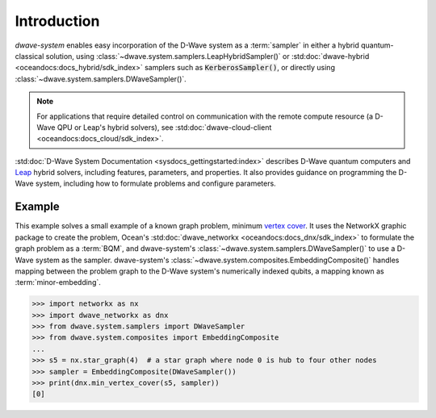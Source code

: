 .. _intro_system:

============
Introduction
============

*dwave-system* enables easy incorporation of the D-Wave system as a :term:`sampler`
in either a hybrid quantum-classical solution, using
:class:`~dwave.system.samplers.LeapHybridSampler()` or
:std:doc:`dwave-hybrid <oceandocs:docs_hybrid/sdk_index>` samplers such as
:code:`KerberosSampler()`, or directly using :class:`~dwave.system.samplers.DWaveSampler()`.

.. note:: For applications that require detailed control on communication with the remote
    compute resource (a D-Wave QPU or Leap's hybrid solvers), see
    :std:doc:`dwave-cloud-client <oceandocs:docs_cloud/sdk_index>`.

:std:doc:`D-Wave System Documentation <sysdocs_gettingstarted:index>` describes
D-Wave quantum computers and `Leap <https://cloud.dwavesys.com/leap/>`_ hybrid solvers,
including features, parameters, and properties. It also provides guidance
on programming the D-Wave system, including how to formulate problems and configure parameters.

Example
=======
This example solves a small example of a known graph problem, minimum
`vertex cover <https://en.wikipedia.org/wiki/Vertex_cover>`_\ . It uses the NetworkX
graphic package to create the problem, Ocean's :std:doc:`dwave_networkx <oceandocs:docs_dnx/sdk_index>`
to formulate the graph problem as a :term:`BQM`, and dwave-system's
:class:`~dwave.system.samplers.DWaveSampler()` to use a D-Wave system as the sampler.
dwave-system's :class:`~dwave.system.composites.EmbeddingComposite()` handles mapping
between the problem graph to the D-Wave system's numerically indexed qubits,
a mapping known as :term:`minor-embedding`.

>>> import networkx as nx
>>> import dwave_networkx as dnx
>>> from dwave.system.samplers import DWaveSampler
>>> from dwave.system.composites import EmbeddingComposite
...
>>> s5 = nx.star_graph(4)  # a star graph where node 0 is hub to four other nodes
>>> sampler = EmbeddingComposite(DWaveSampler())
>>> print(dnx.min_vertex_cover(s5, sampler))
[0]
